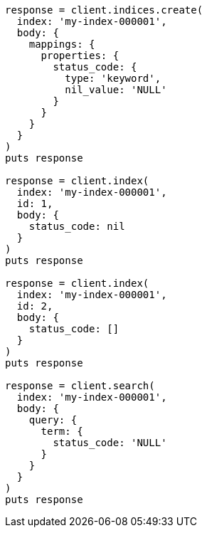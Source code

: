 [source, ruby]
----
response = client.indices.create(
  index: 'my-index-000001',
  body: {
    mappings: {
      properties: {
        status_code: {
          type: 'keyword',
          nil_value: 'NULL'
        }
      }
    }
  }
)
puts response

response = client.index(
  index: 'my-index-000001',
  id: 1,
  body: {
    status_code: nil
  }
)
puts response

response = client.index(
  index: 'my-index-000001',
  id: 2,
  body: {
    status_code: []
  }
)
puts response

response = client.search(
  index: 'my-index-000001',
  body: {
    query: {
      term: {
        status_code: 'NULL'
      }
    }
  }
)
puts response
----
